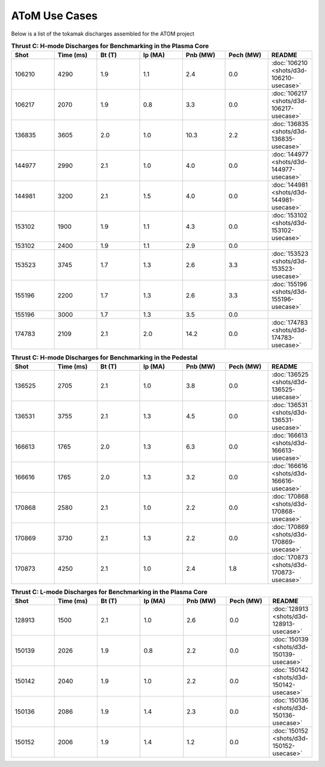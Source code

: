 ..  _usecase:

AToM Use Cases
==============

Below is a list of the tokamak discharges assembled for the ATOM project

.. csv-table:: **Thrust C: H-mode Discharges for Benchmarking in the Plasma Core**
   :header: "**Shot**", "**Time (ms)**","**Bt (T)**","**Ip (MA)**","**Pnb (MW)**","**Pech (MW)**","README"
   :widths: 10,10,10,10,10,10,10

   106210,4290,1.9,1.1,2.4,0.0,:doc:`106210 <shots/d3d-106210-usecase>`
   106217,2070,1.9,0.8,3.3,0.0,:doc:`106217 <shots/d3d-106217-usecase>`
   136835,3605,2.0,1.0,10.3,2.2,:doc:`136835 <shots/d3d-136835-usecase>`
   144977,2990,2.1,1.0,4.0,0.0,:doc:`144977 <shots/d3d-144977-usecase>`
   144981,3200,2.1,1.5,4.0,0.0,:doc:`144981 <shots/d3d-144981-usecase>`
   153102,1900,1.9,1.1,4.3,0.0,:doc:`153102 <shots/d3d-153102-usecase>`
   153102,2400,1.9,1.1,2.9,0.0
   153523,3745,1.7,1.3,2.6,3.3,:doc:`153523 <shots/d3d-153523-usecase>`
   155196,2200,1.7,1.3,2.6,3.3,:doc:`155196 <shots/d3d-155196-usecase>`
   155196,3000,1.7,1.3,3.5,0.0
   174783,2109,2.1,2.0,14.2,0.0,:doc:`174783 <shots/d3d-174783-usecase>`

.. csv-table:: **Thrust C: H-mode Discharges for Benchmarking in the Pedestal**
   :header: "**Shot**", "**Time (ms)**","**Bt (T)**","**Ip (MA)**","**Pnb (MW)**","**Pech (MW)**","README"
   :widths: 10,10,10,10,10,10,10

   136525,2705,2.1,1.0,3.8,0.0,:doc:`136525 <shots/d3d-136525-usecase>`
   136531,3755,2.1,1.3,4.5,0.0,:doc:`136531 <shots/d3d-136531-usecase>`
   166613,1765,2.0,1.3,6.3,0.0,:doc:`166613 <shots/d3d-166613-usecase>`
   166616,1765,2.0,1.3,3.2,0.0,:doc:`166616 <shots/d3d-166616-usecase>`
   170868,2580,2.1,1.0,2.2,0.0,:doc:`170868 <shots/d3d-170868-usecase>`
   170869,3730,2.1,1.3,2.2,0.0,:doc:`170869 <shots/d3d-170869-usecase>`
   170873,4250,2.1,1.0,2.4,1.8,:doc:`170873 <shots/d3d-170873-usecase>`

.. csv-table:: **Thrust C: L-mode Discharges for Benchmarking in the Plasma Core**
   :header: "**Shot**", "**Time (ms)**","**Bt (T)**","**Ip (MA)**","**Pnb (MW)**","**Pech (MW)**","README"
   :widths: 10,10,10,10,10,10,10

   128913,1500,2.1,1.0,2.6,0.0,:doc:`128913 <shots/d3d-128913-usecase>`
   150139,2026,1.9,0.8,2.2,0.0,:doc:`150139 <shots/d3d-150139-usecase>`
   150142,2040,1.9,1.0,2.2,0.0,:doc:`150142 <shots/d3d-150142-usecase>`
   150136,2086,1.9,1.4,2.3,0.0,:doc:`150136 <shots/d3d-150136-usecase>`
   150152,2006,1.9,1.4,1.2,0.0,:doc:`150152 <shots/d3d-150152-usecase>`
